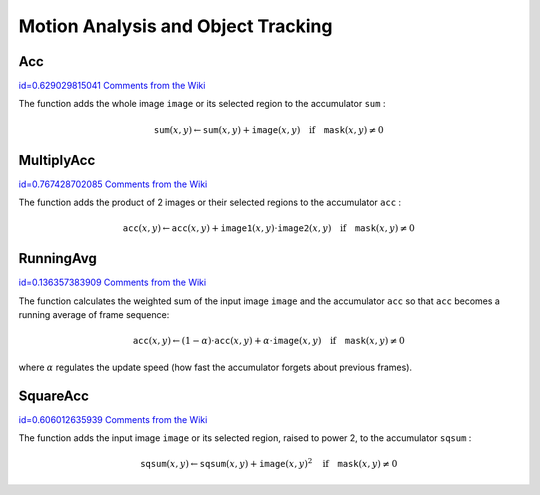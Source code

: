 Motion Analysis and Object Tracking
===================================

.. highlight:: python



.. index:: Acc

.. _Acc:

Acc
---

`id=0.629029815041 Comments from the Wiki <http://opencv.willowgarage.com/wiki/documentation/py/imgproc/Acc>`__


.. function:: Acc(image,sum,mask=NULL)-> None

    Adds a frame to an accumulator.





    
    :param image: Input image, 1- or 3-channel, 8-bit or 32-bit floating point. (each channel of multi-channel image is processed independently) 
    
    :type image: :class:`CvArr`
    
    
    :param sum: Accumulator with the same number of channels as input image, 32-bit or 64-bit floating-point 
    
    :type sum: :class:`CvArr`
    
    
    :param mask: Optional operation mask 
    
    :type mask: :class:`CvArr`
    
    
    
The function adds the whole image 
``image``
or its selected region to the accumulator 
``sum``
:



.. math::

    \texttt{sum} (x,y)  \leftarrow \texttt{sum} (x,y) +  \texttt{image} (x,y)  \quad \text{if} \quad \texttt{mask} (x,y)  \ne 0  



.. index:: MultiplyAcc

.. _MultiplyAcc:

MultiplyAcc
-----------

`id=0.767428702085 Comments from the Wiki <http://opencv.willowgarage.com/wiki/documentation/py/imgproc/MultiplyAcc>`__


.. function:: MultiplyAcc(image1,image2,acc,mask=NULL)-> None

    Adds the product of two input images to the accumulator.





    
    :param image1: First input image, 1- or 3-channel, 8-bit or 32-bit floating point (each channel of multi-channel image is processed independently) 
    
    :type image1: :class:`CvArr`
    
    
    :param image2: Second input image, the same format as the first one 
    
    :type image2: :class:`CvArr`
    
    
    :param acc: Accumulator with the same number of channels as input images, 32-bit or 64-bit floating-point 
    
    :type acc: :class:`CvArr`
    
    
    :param mask: Optional operation mask 
    
    :type mask: :class:`CvArr`
    
    
    
The function adds the product of 2 images or their selected regions to the accumulator 
``acc``
:



.. math::

    \texttt{acc} (x,y)  \leftarrow \texttt{acc} (x,y) +  \texttt{image1} (x,y)  \cdot \texttt{image2} (x,y)  \quad \text{if} \quad \texttt{mask} (x,y)  \ne 0  



.. index:: RunningAvg

.. _RunningAvg:

RunningAvg
----------

`id=0.136357383909 Comments from the Wiki <http://opencv.willowgarage.com/wiki/documentation/py/imgproc/RunningAvg>`__


.. function:: RunningAvg(image,acc,alpha,mask=NULL)-> None

    Updates the running average.





    
    :param image: Input image, 1- or 3-channel, 8-bit or 32-bit floating point (each channel of multi-channel image is processed independently) 
    
    :type image: :class:`CvArr`
    
    
    :param acc: Accumulator with the same number of channels as input image, 32-bit or 64-bit floating-point 
    
    :type acc: :class:`CvArr`
    
    
    :param alpha: Weight of input image 
    
    :type alpha: float
    
    
    :param mask: Optional operation mask 
    
    :type mask: :class:`CvArr`
    
    
    
The function calculates the weighted sum of the input image
``image``
and the accumulator 
``acc``
so that 
``acc``
becomes a running average of frame sequence:



.. math::

    \texttt{acc} (x,y)  \leftarrow (1- \alpha )  \cdot \texttt{acc} (x,y) +  \alpha \cdot \texttt{image} (x,y)  \quad \text{if} \quad \texttt{mask} (x,y)  \ne 0  


where 
:math:`\alpha`
regulates the update speed (how fast the accumulator forgets about previous frames).


.. index:: SquareAcc

.. _SquareAcc:

SquareAcc
---------

`id=0.606012635939 Comments from the Wiki <http://opencv.willowgarage.com/wiki/documentation/py/imgproc/SquareAcc>`__


.. function:: SquareAcc(image,sqsum,mask=NULL)-> None

    Adds the square of the source image to the accumulator.





    
    :param image: Input image, 1- or 3-channel, 8-bit or 32-bit floating point (each channel of multi-channel image is processed independently) 
    
    :type image: :class:`CvArr`
    
    
    :param sqsum: Accumulator with the same number of channels as input image, 32-bit or 64-bit floating-point 
    
    :type sqsum: :class:`CvArr`
    
    
    :param mask: Optional operation mask 
    
    :type mask: :class:`CvArr`
    
    
    
The function adds the input image 
``image``
or its selected region, raised to power 2, to the accumulator 
``sqsum``
:



.. math::

    \texttt{sqsum} (x,y)  \leftarrow \texttt{sqsum} (x,y) +  \texttt{image} (x,y)^2  \quad \text{if} \quad \texttt{mask} (x,y)  \ne 0  


